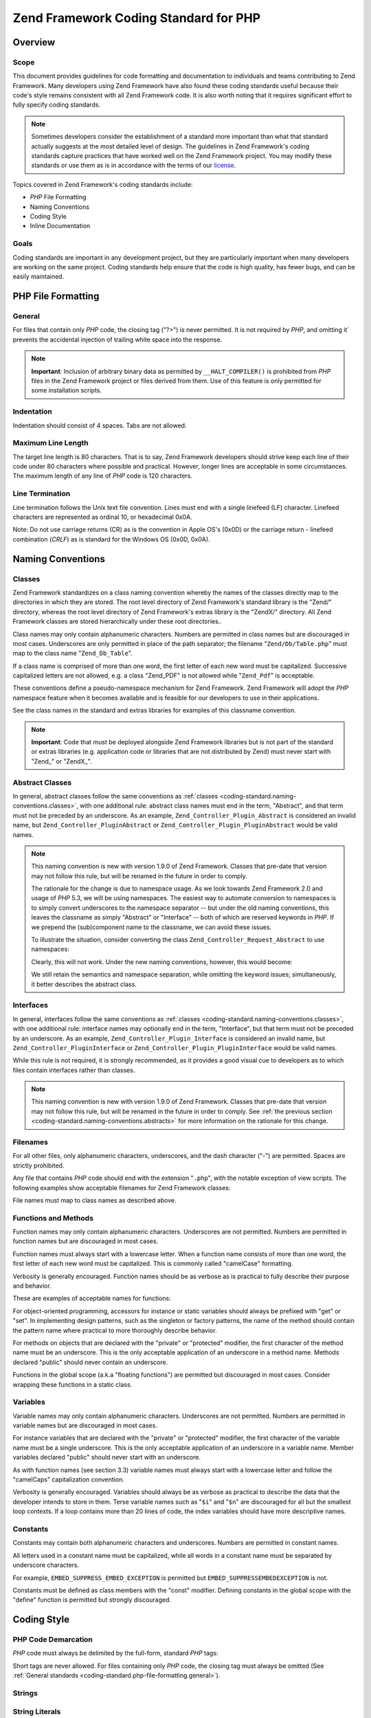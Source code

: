 .. _coding-standard:

**************************************
Zend Framework Coding Standard for PHP
**************************************

.. _coding-standard.overview:

Overview
--------

.. _coding-standard.overview.scope:

Scope
^^^^^

This document provides guidelines for code formatting and documentation to individuals and teams contributing to
Zend Framework. Many developers using Zend Framework have also found these coding standards useful because their
code's style remains consistent with all Zend Framework code. It is also worth noting that it requires significant
effort to fully specify coding standards.

.. note::

   Sometimes developers consider the establishment of a standard more important than what that standard actually
   suggests at the most detailed level of design. The guidelines in Zend Framework's coding standards capture
   practices that have worked well on the Zend Framework project. You may modify these standards or use them as is
   in accordance with the terms of our `license`_.

Topics covered in Zend Framework's coding standards include:

- *PHP* File Formatting

- Naming Conventions

- Coding Style

- Inline Documentation

.. _coding-standard.overview.goals:

Goals
^^^^^

Coding standards are important in any development project, but they are particularly important when many developers
are working on the same project. Coding standards help ensure that the code is high quality, has fewer bugs, and
can be easily maintained.

.. _coding-standard.php-file-formatting:

PHP File Formatting
-------------------

.. _coding-standard.php-file-formatting.general:

General
^^^^^^^

For files that contain only *PHP* code, the closing tag ("?>") is never permitted. It is not required by *PHP*, and
omitting it´ prevents the accidental injection of trailing white space into the response.

.. note::

   **Important**: Inclusion of arbitrary binary data as permitted by ``__HALT_COMPILER()`` is prohibited from *PHP*
   files in the Zend Framework project or files derived from them. Use of this feature is only permitted for some
   installation scripts.

.. _coding-standard.php-file-formatting.indentation:

Indentation
^^^^^^^^^^^

Indentation should consist of 4 spaces. Tabs are not allowed.

.. _coding-standard.php-file-formatting.max-line-length:

Maximum Line Length
^^^^^^^^^^^^^^^^^^^

The target line length is 80 characters. That is to say, Zend Framework developers should strive keep each line of
their code under 80 characters where possible and practical. However, longer lines are acceptable in some
circumstances. The maximum length of any line of *PHP* code is 120 characters.

.. _coding-standard.php-file-formatting.line-termination:

Line Termination
^^^^^^^^^^^^^^^^

Line termination follows the Unix text file convention. Lines must end with a single linefeed (LF) character.
Linefeed characters are represented as ordinal 10, or hexadecimal 0x0A.

Note: Do not use carriage returns (CR) as is the convention in Apple OS's (0x0D) or the carriage return - linefeed
combination (*CRLF*) as is standard for the Windows OS (0x0D, 0x0A).

.. _coding-standard.naming-conventions:

Naming Conventions
------------------

.. _coding-standard.naming-conventions.classes:

Classes
^^^^^^^

Zend Framework standardizes on a class naming convention whereby the names of the classes directly map to the
directories in which they are stored. The root level directory of Zend Framework's standard library is the "Zend/"
directory, whereas the root level directory of Zend Framework's extras library is the "ZendX/" directory. All Zend
Framework classes are stored hierarchically under these root directories..

Class names may only contain alphanumeric characters. Numbers are permitted in class names but are discouraged in
most cases. Underscores are only permitted in place of the path separator; the filename "``Zend/Db/Table.php``"
must map to the class name "``Zend_Db_Table``".

If a class name is comprised of more than one word, the first letter of each new word must be capitalized.
Successive capitalized letters are not allowed, e.g. a class "Zend_PDF" is not allowed while "``Zend_Pdf``" is
acceptable.

These conventions define a pseudo-namespace mechanism for Zend Framework. Zend Framework will adopt the *PHP*
namespace feature when it becomes available and is feasible for our developers to use in their applications.

See the class names in the standard and extras libraries for examples of this classname convention.

.. note::

   **Important**: Code that must be deployed alongside Zend Framework libraries but is not part of the standard or
   extras libraries (e.g. application code or libraries that are not distributed by Zend) must never start with
   "Zend\_" or "ZendX\_".

.. _coding-standard.naming-conventions.abstracts:

Abstract Classes
^^^^^^^^^^^^^^^^

In general, abstract classes follow the same conventions as :ref:`classes
<coding-standard.naming-conventions.classes>`, with one additional rule: abstract class names must end in the term,
"Abstract", and that term must not be preceded by an underscore. As an example, ``Zend_Controller_Plugin_Abstract``
is considered an invalid name, but ``Zend_Controller_PluginAbstract`` or ``Zend_Controller_Plugin_PluginAbstract``
would be valid names.

.. note::

   This naming convention is new with version 1.9.0 of Zend Framework. Classes that pre-date that version may not
   follow this rule, but will be renamed in the future in order to comply.

   The rationale for the change is due to namespace usage. As we look towards Zend Framework 2.0 and usage of *PHP*
   5.3, we will be using namespaces. The easiest way to automate conversion to namespaces is to simply convert
   underscores to the namespace separator -- but under the old naming conventions, this leaves the classname as
   simply "Abstract" or "Interface" -- both of which are reserved keywords in *PHP*. If we prepend the
   (sub)component name to the classname, we can avoid these issues.

   To illustrate the situation, consider converting the class ``Zend_Controller_Request_Abstract`` to use
   namespaces:

   .. code-block:: php
      :linenos:

      namespace Zend\Controller\Request;

      abstract class Abstract
      {
          // ...
      }

   Clearly, this will not work. Under the new naming conventions, however, this would become:

   .. code-block:: php
      :linenos:

      namespace Zend\Controller\Request;

      abstract class RequestAbstract
      {
          // ...
      }

   We still retain the semantics and namespace separation, while omitting the keyword issues; simultaneously, it
   better describes the abstract class.

.. _coding-standard.naming-conventions.interfaces:

Interfaces
^^^^^^^^^^

In general, interfaces follow the same conventions as :ref:`classes <coding-standard.naming-conventions.classes>`,
with one additional rule: interface names may optionally end in the term, "Interface", but that term must not be
preceded by an underscore. As an example, ``Zend_Controller_Plugin_Interface`` is considered an invalid name, but
``Zend_Controller_PluginInterface`` or ``Zend_Controller_Plugin_PluginInterface`` would be valid names.

While this rule is not required, it is strongly recommended, as it provides a good visual cue to developers as to
which files contain interfaces rather than classes.

.. note::

   This naming convention is new with version 1.9.0 of Zend Framework. Classes that pre-date that version may not
   follow this rule, but will be renamed in the future in order to comply. See :ref:`the previous section
   <coding-standard.naming-conventions.abstracts>` for more information on the rationale for this change.

.. _coding-standard.naming-conventions.filenames:

Filenames
^^^^^^^^^

For all other files, only alphanumeric characters, underscores, and the dash character ("-") are permitted. Spaces
are strictly prohibited.

Any file that contains *PHP* code should end with the extension "``.php``", with the notable exception of view
scripts. The following examples show acceptable filenames for Zend Framework classes:

.. code-block:: php
   :linenos:

   Zend/Db.php

   Zend/Controller/Front.php

   Zend/View/Helper/FormRadio.php

File names must map to class names as described above.

.. _coding-standard.naming-conventions.functions-and-methods:

Functions and Methods
^^^^^^^^^^^^^^^^^^^^^

Function names may only contain alphanumeric characters. Underscores are not permitted. Numbers are permitted in
function names but are discouraged in most cases.

Function names must always start with a lowercase letter. When a function name consists of more than one word, the
first letter of each new word must be capitalized. This is commonly called "camelCase" formatting.

Verbosity is generally encouraged. Function names should be as verbose as is practical to fully describe their
purpose and behavior.

These are examples of acceptable names for functions:

.. code-block:: php
   :linenos:

   filterInput()

   getElementById()

   widgetFactory()

For object-oriented programming, accessors for instance or static variables should always be prefixed with "get" or
"set". In implementing design patterns, such as the singleton or factory patterns, the name of the method should
contain the pattern name where practical to more thoroughly describe behavior.

For methods on objects that are declared with the "private" or "protected" modifier, the first character of the
method name must be an underscore. This is the only acceptable application of an underscore in a method name.
Methods declared "public" should never contain an underscore.

Functions in the global scope (a.k.a "floating functions") are permitted but discouraged in most cases. Consider
wrapping these functions in a static class.

.. _coding-standard.naming-conventions.variables:

Variables
^^^^^^^^^

Variable names may only contain alphanumeric characters. Underscores are not permitted. Numbers are permitted in
variable names but are discouraged in most cases.

For instance variables that are declared with the "private" or "protected" modifier, the first character of the
variable name must be a single underscore. This is the only acceptable application of an underscore in a variable
name. Member variables declared "public" should never start with an underscore.

As with function names (see section 3.3) variable names must always start with a lowercase letter and follow the
"camelCaps" capitalization convention.

Verbosity is generally encouraged. Variables should always be as verbose as practical to describe the data that the
developer intends to store in them. Terse variable names such as "``$i``" and "``$n``" are discouraged for all but
the smallest loop contexts. If a loop contains more than 20 lines of code, the index variables should have more
descriptive names.

.. _coding-standard.naming-conventions.constants:

Constants
^^^^^^^^^

Constants may contain both alphanumeric characters and underscores. Numbers are permitted in constant names.

All letters used in a constant name must be capitalized, while all words in a constant name must be separated by
underscore characters.

For example, ``EMBED_SUPPRESS_EMBED_EXCEPTION`` is permitted but ``EMBED_SUPPRESSEMBEDEXCEPTION`` is not.

Constants must be defined as class members with the "const" modifier. Defining constants in the global scope with
the "define" function is permitted but strongly discouraged.

.. _coding-standard.coding-style:

Coding Style
------------

.. _coding-standard.coding-style.php-code-demarcation:

PHP Code Demarcation
^^^^^^^^^^^^^^^^^^^^

*PHP* code must always be delimited by the full-form, standard *PHP* tags:

.. code-block:: php
   :linenos:

   <?php

   ?>

Short tags are never allowed. For files containing only *PHP* code, the closing tag must always be omitted (See
:ref:`General standards <coding-standard.php-file-formatting.general>`).

.. _coding-standard.coding-style.strings:

Strings
^^^^^^^

.. _coding-standard.coding-style.strings.literals:

String Literals
^^^^^^^^^^^^^^^

When a string is literal (contains no variable substitutions), the apostrophe or "single quote" should always be
used to demarcate the string:

.. code-block:: php
   :linenos:

   $a = 'Example String';

.. _coding-standard.coding-style.strings.literals-containing-apostrophes:

String Literals Containing Apostrophes
^^^^^^^^^^^^^^^^^^^^^^^^^^^^^^^^^^^^^^

When a literal string itself contains apostrophes, it is permitted to demarcate the string with quotation marks or
"double quotes". This is especially useful for ``SQL`` statements:

.. code-block:: php
   :linenos:

   $sql = "SELECT `id`, `name` from `people` "
        . "WHERE `name`='Fred' OR `name`='Susan'";

This syntax is preferred over escaping apostrophes as it is much easier to read.

.. _coding-standard.coding-style.strings.variable-substitution:

Variable Substitution
^^^^^^^^^^^^^^^^^^^^^

Variable substitution is permitted using either of these forms:

.. code-block:: php
   :linenos:

   $greeting = "Hello $name, welcome back!";

   $greeting = "Hello {$name}, welcome back!";

For consistency, this form is not permitted:

.. code-block:: php
   :linenos:

   $greeting = "Hello ${name}, welcome back!";

.. _coding-standard.coding-style.strings.string-concatenation:

String Concatenation
^^^^^^^^^^^^^^^^^^^^

Strings must be concatenated using the "." operator. A space must always be added before and after the "." operator
to improve readability:

.. code-block:: php
   :linenos:

   $company = 'Zend' . ' ' . 'Technologies';

When concatenating strings with the "." operator, it is encouraged to break the statement into multiple lines to
improve readability. In these cases, each successive line should be padded with white space such that the ".";
operator is aligned under the "=" operator:

.. code-block:: php
   :linenos:

   $sql = "SELECT `id`, `name` FROM `people` "
        . "WHERE `name` = 'Susan' "
        . "ORDER BY `name` ASC ";

.. _coding-standard.coding-style.arrays:

Arrays
^^^^^^

.. _coding-standard.coding-style.arrays.numerically-indexed:

Numerically Indexed Arrays
^^^^^^^^^^^^^^^^^^^^^^^^^^

Negative numbers are not permitted as indices.

An indexed array may start with any non-negative number, however all base indices besides 0 are discouraged.

When declaring indexed arrays with the ``Array`` function, a trailing space must be added after each comma
delimiter to improve readability:

.. code-block:: php
   :linenos:

   $sampleArray = array(1, 2, 3, 'Zend', 'Studio');

It is permitted to declare multi-line indexed arrays using the "array" construct. In this case, each successive
line must be padded with spaces such that beginning of each line is aligned:

.. code-block:: php
   :linenos:

   $sampleArray = array(1, 2, 3, 'Zend', 'Studio',
                        $a, $b, $c,
                        56.44, $d, 500);

Alternately, the initial array item may begin on the following line. If so, it should be padded at one indentation
level greater than the line containing the array declaration, and all successive lines should have the same
indentation; the closing paren should be on a line by itself at the same indentation level as the line containing
the array declaration:

.. code-block:: php
   :linenos:

   $sampleArray = array(
       1, 2, 3, 'Zend', 'Studio',
       $a, $b, $c,
       56.44, $d, 500,
   );

When using this latter declaration, we encourage using a trailing comma for the last item in the array; this
minimizes the impact of adding new items on successive lines, and helps to ensure no parse errors occur due to a
missing comma.

.. _coding-standard.coding-style.arrays.associative:

Associative Arrays
^^^^^^^^^^^^^^^^^^

When declaring associative arrays with the ``Array`` construct, breaking the statement into multiple lines is
encouraged. In this case, each successive line must be padded with white space such that both the keys and the
values are aligned:

.. code-block:: php
   :linenos:

   $sampleArray = array('firstKey'  => 'firstValue',
                        'secondKey' => 'secondValue');

Alternately, the initial array item may begin on the following line. If so, it should be padded at one indentation
level greater than the line containing the array declaration, and all successive lines should have the same
indentation; the closing paren should be on a line by itself at the same indentation level as the line containing
the array declaration. For readability, the various "=>" assignment operators should be padded such that they
align.

.. code-block:: php
   :linenos:

   $sampleArray = array(
       'firstKey'  => 'firstValue',
       'secondKey' => 'secondValue',
   );

When using this latter declaration, we encourage using a trailing comma for the last item in the array; this
minimizes the impact of adding new items on successive lines, and helps to ensure no parse errors occur due to a
missing comma.

.. _coding-standard.coding-style.classes:

Classes
^^^^^^^

.. _coding-standard.coding-style.classes.declaration:

Class Declaration
^^^^^^^^^^^^^^^^^

Classes must be named according to Zend Framework's naming conventions.

The brace should always be written on the line underneath the class name.

Every class must have a documentation block that conforms to the PHPDocumentor standard.

All code in a class must be indented with four spaces.

Only one class is permitted in each *PHP* file.

Placing additional code in class files is permitted but discouraged. In such files, two blank lines must separate
the class from any additional *PHP* code in the class file.

The following is an example of an acceptable class declaration:

.. code-block:: php
   :linenos:

   /**
    * Documentation Block Here
    */
   class SampleClass
   {
       // all contents of class
       // must be indented four spaces
   }

Classes that extend other classes or which implement interfaces should declare their dependencies on the same line
when possible.

.. code-block:: php
   :linenos:

   class SampleClass extends FooAbstract implements BarInterface
   {
   }

If as a result of such declarations, the line length exceeds the :ref:`maximum line length
<coding-standard.php-file-formatting.max-line-length>`, break the line before the "extends" and/or "implements"
keywords, and pad those lines by one indentation level.

.. code-block:: php
   :linenos:

   class SampleClass
       extends FooAbstract
       implements BarInterface
   {
   }

If the class implements multiple interfaces and the declaration exceeds the maximum line length, break after each
comma separating the interfaces, and indent the interface names such that they align.

.. code-block:: php
   :linenos:

   class SampleClass
       implements BarInterface,
                  BazInterface
   {
   }

.. _coding-standard.coding-style.classes.member-variables:

Class Member Variables
^^^^^^^^^^^^^^^^^^^^^^

Member variables must be named according to Zend Framework's variable naming conventions.

Any variables declared in a class must be listed at the top of the class, above the declaration of any methods.

The **var** construct is not permitted. Member variables always declare their visibility by using one of the
``private``, ``protected``, or ``public`` modifiers. Giving access to member variables directly by declaring them
as public is permitted but discouraged in favor of accessor methods (set & get).

.. _coding-standard.coding-style.functions-and-methods:

Functions and Methods
^^^^^^^^^^^^^^^^^^^^^

.. _coding-standard.coding-style.functions-and-methods.declaration:

Function and Method Declaration
^^^^^^^^^^^^^^^^^^^^^^^^^^^^^^^

Functions must be named according to Zend Framework's function naming conventions.

Methods inside classes must always declare their visibility by using one of the ``private``, ``protected``, or
``public`` modifiers.

As with classes, the brace should always be written on the line underneath the function name. Space between the
function name and the opening parenthesis for the arguments is not permitted.

Functions in the global scope are strongly discouraged.

The following is an example of an acceptable function declaration in a class:

.. code-block:: php
   :linenos:

   /**
    * Documentation Block Here
    */
   class Foo
   {
       /**
        * Documentation Block Here
        */
       public function bar()
       {
           // all contents of function
           // must be indented four spaces
       }
   }

In cases where the argument list exceeds the :ref:`maximum line length
<coding-standard.php-file-formatting.max-line-length>`, you may introduce line breaks. Additional arguments to the
function or method must be indented one additional level beyond the function or method declaration. A line break
should then occur before the closing argument paren, which should then be placed on the same line as the opening
brace of the function or method with one space separating the two, and at the same indentation level as the
function or method declaration. The following is an example of one such situation:

.. code-block:: php
   :linenos:

   /**
    * Documentation Block Here
    */
   class Foo
   {
       /**
        * Documentation Block Here
        */
       public function bar($arg1, $arg2, $arg3,
           $arg4, $arg5, $arg6
       ) {
           // all contents of function
           // must be indented four spaces
       }
   }

.. note::

   Pass-by-reference is the only parameter passing mechanism permitted in a method declaration.

.. code-block:: php
   :linenos:

   /**
    * Documentation Block Here
    */
   class Foo
   {
       /**
        * Documentation Block Here
        */
       public function bar(&$baz)
       {}
   }

Call-time pass-by-reference is strictly prohibited.

The return value must not be enclosed in parentheses. This can hinder readability, in additional to breaking code
if a method is later changed to return by reference.

.. code-block:: php
   :linenos:

   /**
    * Documentation Block Here
    */
   class Foo
   {
       /**
        * WRONG
        */
       public function bar()
       {
           return($this->bar);
       }

       /**
        * RIGHT
        */
       public function bar()
       {
           return $this->bar;
       }
   }

.. _coding-standard.coding-style.functions-and-methods.usage:

Function and Method Usage
^^^^^^^^^^^^^^^^^^^^^^^^^

Function arguments should be separated by a single trailing space after the comma delimiter. The following is an
example of an acceptable invocation of a function that takes three arguments:

.. code-block:: php
   :linenos:

   threeArguments(1, 2, 3);

Call-time pass-by-reference is strictly prohibited. See the function declarations section for the proper way to
pass function arguments by-reference.

In passing arrays as arguments to a function, the function call may include the "array" hint and may be split into
multiple lines to improve readability. In such cases, the normal guidelines for writing arrays still apply:

.. code-block:: php
   :linenos:

   threeArguments(array(1, 2, 3), 2, 3);

   threeArguments(array(1, 2, 3, 'Zend', 'Studio',
                        $a, $b, $c,
                        56.44, $d, 500), 2, 3);

   threeArguments(array(
       1, 2, 3, 'Zend', 'Studio',
       $a, $b, $c,
       56.44, $d, 500
   ), 2, 3);

.. _coding-standard.coding-style.control-statements:

Control Statements
^^^^^^^^^^^^^^^^^^

.. _coding-standard.coding-style.control-statements.if-else-elseif:

If/Else/Elseif
^^^^^^^^^^^^^^

Control statements based on the **if** and **elseif** constructs must have a single space before the opening
parenthesis of the conditional and a single space after the closing parenthesis.

Within the conditional statements between the parentheses, operators must be separated by spaces for readability.
Inner parentheses are encouraged to improve logical grouping for larger conditional expressions.

The opening brace is written on the same line as the conditional statement. The closing brace is always written on
its own line. Any content within the braces must be indented using four spaces.

.. code-block:: php
   :linenos:

   if ($a != 2) {
       $a = 2;
   }

If the conditional statement causes the line length to exceed the :ref:`maximum line length
<coding-standard.php-file-formatting.max-line-length>` and has several clauses, you may break the conditional into
multiple lines. In such a case, break the line prior to a logic operator, and pad the line such that it aligns
under the first character of the conditional clause. The closing paren in the conditional will then be placed on a
line with the opening brace, with one space separating the two, at an indentation level equivalent to the opening
control statement.

.. code-block:: php
   :linenos:

   if (($a == $b)
       && ($b == $c)
       || (Foo::CONST == $d)
   ) {
       $a = $d;
   }

The intention of this latter declaration format is to prevent issues when adding or removing clauses from the
conditional during later revisions.

For "if" statements that include "elseif" or "else", the formatting conventions are similar to the "if" construct.
The following examples demonstrate proper formatting for "if" statements with "else" and/or "elseif" constructs:

.. code-block:: php
   :linenos:

   if ($a != 2) {
       $a = 2;
   } else {
       $a = 7;
   }

   if ($a != 2) {
       $a = 2;
   } elseif ($a == 3) {
       $a = 4;
   } else {
       $a = 7;
   }

   if (($a == $b)
       && ($b == $c)
       || (Foo::CONST == $d)
   ) {
       $a = $d;
   } elseif (($a != $b)
             || ($b != $c)
   ) {
       $a = $c;
   } else {
       $a = $b;
   }

*PHP* allows statements to be written without braces in some circumstances. This coding standard makes no
differentiation- all "if", "elseif" or "else" statements must use braces.

.. _coding-standards.coding-style.control-statements.switch:

Switch
^^^^^^

Control statements written with the "switch" statement must have a single space before the opening parenthesis of
the conditional statement and after the closing parenthesis.

All content within the "switch" statement must be indented using four spaces. Content under each "case" statement
must be indented using an additional four spaces.

.. code-block:: php
   :linenos:

   switch ($numPeople) {
       case 1:
           break;

       case 2:
           break;

       default:
           break;
   }

The construct ``default`` should never be omitted from a ``switch`` statement.

.. note::

   It is sometimes useful to write a ``case`` statement which falls through to the next case by not including a
   ``break`` or ``return`` within that case. To distinguish these cases from bugs, any ``case`` statement where
   ``break`` or ``return`` are omitted should contain a comment indicating that the break was intentionally
   omitted.

.. _coding-standards.inline-documentation:

Inline Documentation
^^^^^^^^^^^^^^^^^^^^

.. _coding-standards.inline-documentation.documentation-format:

Documentation Format
^^^^^^^^^^^^^^^^^^^^

All documentation blocks ("docblocks") must be compatible with the phpDocumentor format. Describing the
phpDocumentor format is beyond the scope of this document. For more information, visit: `http://phpdoc.org/`_

All class files must contain a "file-level" docblock at the top of each file and a "class-level" docblock
immediately above each class. Examples of such docblocks can be found below.

.. _coding-standards.inline-documentation.files:

Files
^^^^^

Every file that contains *PHP* code must have a docblock at the top of the file that contains these phpDocumentor
tags at a minimum:

.. code-block:: php
   :linenos:

   /**
    * Short description for file
    *
    * Long description for file (if any)...
    *
    * LICENSE: Some license information
    *
    * @category   Zend
    * @package    Zend_Magic
    * @subpackage Wand
    * @copyright  Copyright (c) 2005-2012 Zend Technologies USA Inc. (http://www.zend.com)
    * @license    http://framework.zend.com/license   BSD License
    * @link       http://framework.zend.com/package/PackageName
    * @since      File available since Release 1.5.0
   */

The ``@category`` annotation must have a value of "Zend".

The ``@package`` annotation must be assigned, and should be equivalent to the component name of the class contained
in the file; typically, this will only have two segments, the "Zend" prefix, and the component name.

The ``@subpackage`` annotation is optional. If provided, it should be the subcomponent name, minus the class
prefix. In the example above, the assumption is that the class in the file is either "``Zend_Magic_Wand``", or uses
that classname as part of its prefix.

.. _coding-standards.inline-documentation.classes:

Classes
^^^^^^^

Every class must have a docblock that contains these phpDocumentor tags at a minimum:

.. code-block:: php
   :linenos:

   /**
    * Short description for class
    *
    * Long description for class (if any)...
    *
    * @category   Zend
    * @package    Zend_Magic
    * @subpackage Wand
    * @copyright  Copyright (c) 2005-2012 Zend Technologies USA Inc. (http://www.zend.com)
    * @license    http://framework.zend.com/license   BSD License
    * @version    Release: @package_version@
    * @link       http://framework.zend.com/package/PackageName
    * @since      Class available since Release 1.5.0
    * @deprecated Class deprecated in Release 2.0.0
    */

The ``@category`` annotation must have a value of "Zend".

The ``@package`` annotation must be assigned, and should be equivalent to the component to which the class belongs;
typically, this will only have two segments, the "Zend" prefix, and the component name.

The ``@subpackage`` annotation is optional. If provided, it should be the subcomponent name, minus the class
prefix. In the example above, the assumption is that the class described is either "``Zend_Magic_Wand``", or uses
that classname as part of its prefix.

.. _coding-standards.inline-documentation.functions:

Functions
^^^^^^^^^

Every function, including object methods, must have a docblock that contains at a minimum:

- A description of the function

- All of the arguments

- All of the possible return values

It is not necessary to use the "@access" tag because the access level is already known from the "public",
"private", or "protected" modifier used to declare the function.

If a function or method may throw an exception, use @throws for all known exception classes:

.. code-block:: php
   :linenos:

   @throws exceptionclass [description]



.. _`license`: http://framework.zend.com/license
.. _`http://phpdoc.org/`: http://phpdoc.org/
